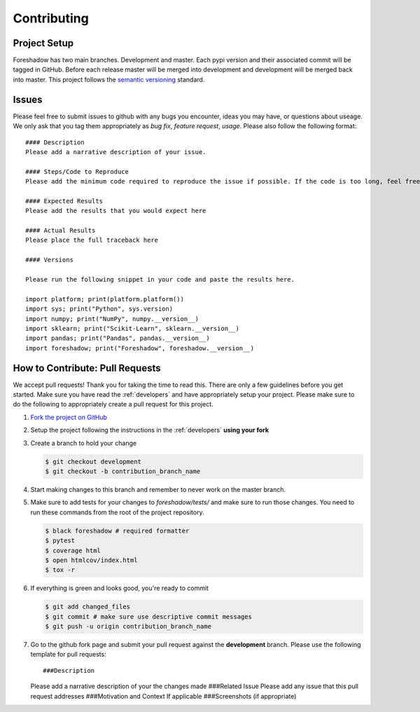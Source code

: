 .. _contrib:

Contributing
============

Project Setup
-------------
Foreshadow has two main branches. Development and master. Each pypi version and their associated commit will be tagged in GitHub. Before each release master will be merged into development and development will be merged back into master. This project follows the `semantic versioning`_ standard.

.. _semantic versioning: https://semver.org/

Issues
------
Please feel free to submit issues to github with any bugs you encounter, ideas you may have, or questions about useage. We only ask that you tag them appropriately as *bug fix*, *feature request*, *usage*. Please also follow the following format::

   #### Description
   Please add a narrative description of your issue.
   
   #### Steps/Code to Reproduce
   Please add the minimum code required to reproduce the issue if possible. If the code is too long, feel free to put it in a public gist and link it in the issue: https://gist.github.com

   #### Expected Results
   Please add the results that you would expect here
   
   #### Actual Results
   Please place the full traceback here
   
   #### Versions
   
   Please run the following snippet in your code and paste the results here.
   
   import platform; print(platform.platform())
   import sys; print("Python", sys.version)
   import numpy; print("NumPy", numpy.__version__)
   import sklearn; print("Scikit-Learn", sklearn.__version__)
   import pandas; print("Pandas", pandas.__version__)
   import foreshadow; print("Foreshadow", foreshadow.__version__)

How to Contribute: Pull Requests
--------------------------------
We accept pull requests! Thank you for taking the time to read this. There are only a few guidelines before you get started. Make sure you have read the :ref:`developers` and have appropriately setup your project. Please make sure to do the following to appropriately create a pull request for this project.

1. `Fork the project on GitHub <https://github.com/georgianpartners/foreshadow>`_ 
2. Setup the project following the instructions in the :ref:`developers` **using your fork**
3. Create a branch to hold your change

   .. code-block:: console
   
      $ git checkout development
      $ git checkout -b contribution_branch_name

4. Start making changes to this branch and remember to never work on the master branch.
5. Make sure to add tests for your changes to `foreshadow/tests/` and make sure to run those changes. You need to run these commands from the root of the project repository.

   .. code-block:: console

      $ black foreshadow # required formatter
      $ pytest
      $ coverage html
      $ open htmlcov/index.html
      $ tox -r

6. If everything is green and looks good, you're ready to commit

   .. code-block:: console

      $ git add changed_files
      $ git commit # make sure use descriptive commit messages
      $ git push -u origin contribution_branch_name

7. Go to the github fork page and submit your pull request against the **development** branch. Please use the following template for pull requests::

   ###Description
   Please add a narrative description of your the changes made
   ###Related Issue
   Please add any issue that this pull request addresses
   ###Motivation and Context
   If applicable
   ###Screenshots (if appropriate)
